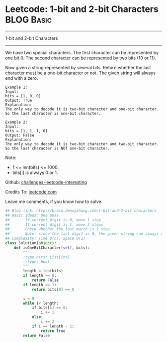 * Leetcode: 1-bit and 2-bit Characters                           :BLOG:Basic:
#+STARTUP: showeverything
#+OPTIONS: toc:nil \n:t ^:nil creator:nil d:nil
:PROPERTIES:
:type:     #bitmanipulation
:END:
---------------------------------------------------------------------
1-bit and 2-bit Characters
---------------------------------------------------------------------
We have two special characters. The first character can be represented by one bit 0. The second character can be represented by two bits (10 or 11).

Now given a string represented by several bits. Return whether the last character must be a one-bit character or not. The given string will always end with a zero.
#+BEGIN_EXAMPLE
Example 1:
Input: 
bits = [1, 0, 0]
Output: True
Explanation: 
The only way to decode it is two-bit character and one-bit character. So the last character is one-bit character.
#+END_EXAMPLE

#+BEGIN_EXAMPLE
Example 2:
Input: 
bits = [1, 1, 1, 0]
Output: False
Explanation: 
The only way to decode it is two-bit character and two-bit character. So the last character is NOT one-bit character.
#+END_EXAMPLE

Note:

- 1 <= len(bits) <= 1000.
- bits[i] is always 0 or 1.



Github: [[url-external:https://github.com/DennyZhang/challenges-leetcode-interesting/tree/master/1-bit-and-2-bit-characters][challenges-leetcode-interesting]]

Credits To: [[url-external:https://leetcode.com/problems/1-bit-and-2-bit-characters/description/][leetcode.com]]

Leave me comments, if you know how to solve.

#+BEGIN_SRC python
## Blog link: http://brain.dennyzhang.com/1-bit-and-2-bit-characters
## Basic Ideas: One pass
##       If current digit is 0, move 1 step
##       If current digit is 1, move 2 steps
##       Check whether the last match is 1 step
##       Note: since the last digit is 0, the given string can always match
## Complexity: Time O(n), Space O(1)
class Solution(object):
    def isOneBitCharacter(self, bits):
        """
        :type bits: List[int]
        :rtype: bool
        """
        length = len(bits)
        if length == 0:
            return False
        if length == 1:
            return bits[0] == 0

        i = 0
        while i< length:
            if bits[i] == 0:
                i += 1
            else:
                i += 2
            if i == length - 1:
                return True
        return False
#+END_SRC
